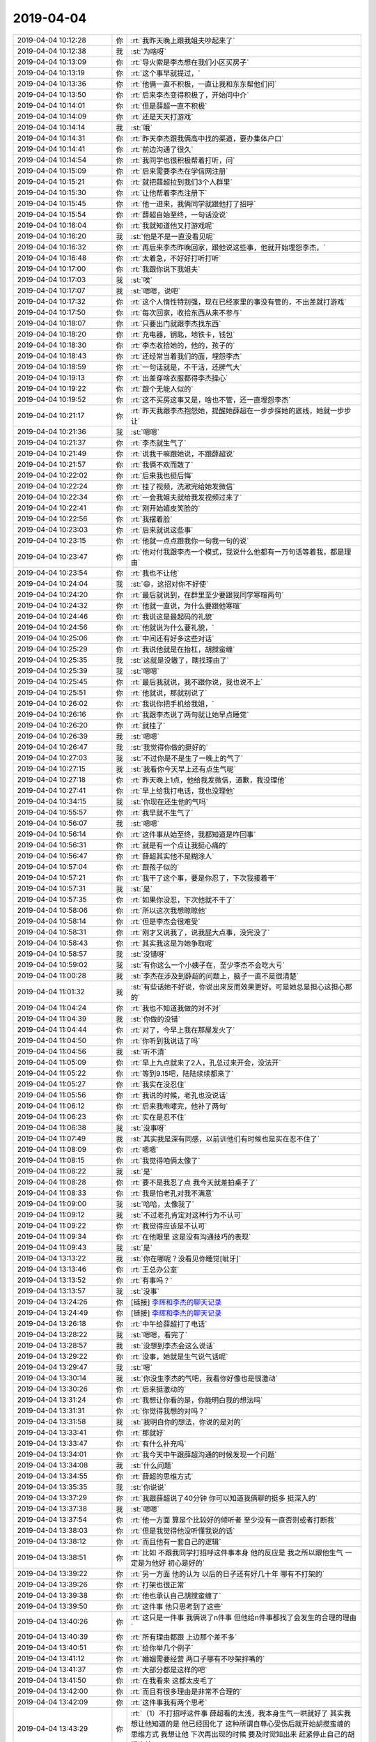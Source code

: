 2019-04-04
-------------

.. list-table::
   :widths: 25, 1, 60

   * - 2019-04-04 10:12:28
     - 你
     - :rt:`我昨天晚上跟我姐夫吵起来了`
   * - 2019-04-04 10:12:38
     - 我
     - :st:`为啥呀`
   * - 2019-04-04 10:13:09
     - 你
     - :rt:`导火索是李杰想在我们小区买房子`
   * - 2019-04-04 10:13:19
     - 你
     - :rt:`这个事早就提过，`
   * - 2019-04-04 10:13:36
     - 你
     - :rt:`他俩一直不积极，一直让我和东东帮他们问`
   * - 2019-04-04 10:13:50
     - 你
     - :rt:`后来李杰变得积极了，开始问中介`
   * - 2019-04-04 10:14:01
     - 你
     - :rt:`但是薛超一直不积极`
   * - 2019-04-04 10:14:09
     - 你
     - :rt:`还是天天打游戏`
   * - 2019-04-04 10:14:14
     - 我
     - :st:`哦`
   * - 2019-04-04 10:14:31
     - 你
     - :rt:`昨天李杰跟我俩高中找的渠道，要办集体户口`
   * - 2019-04-04 10:14:41
     - 你
     - :rt:`前边沟通了很久`
   * - 2019-04-04 10:14:54
     - 你
     - :rt:`我同学也很积极帮着打听，问`
   * - 2019-04-04 10:15:09
     - 你
     - :rt:`后来需要李杰在学信网注册`
   * - 2019-04-04 10:15:21
     - 你
     - :rt:`就把薛超拉到我们3个人群里`
   * - 2019-04-04 10:15:30
     - 你
     - :rt:`让他帮着李杰注册下`
   * - 2019-04-04 10:15:45
     - 你
     - :rt:`他一进来，我俩同学就跟他打了招呼`
   * - 2019-04-04 10:15:54
     - 你
     - :rt:`薛超自始至终，一句话没说`
   * - 2019-04-04 10:16:04
     - 你
     - :rt:`我就知道他又打游戏呢`
   * - 2019-04-04 10:16:20
     - 我
     - :st:`他是不是一直没看见呢`
   * - 2019-04-04 10:16:32
     - 你
     - :rt:`再后来李杰昨晚回家，跟他说这些事，他就开始埋怨李杰，`
   * - 2019-04-04 10:16:48
     - 你
     - :rt:`太着急，不好好打听打听`
   * - 2019-04-04 10:17:00
     - 你
     - :rt:`我跟你说下我姐夫`
   * - 2019-04-04 10:17:03
     - 我
     - :st:`唉`
   * - 2019-04-04 10:17:07
     - 我
     - :st:`嗯嗯，说吧`
   * - 2019-04-04 10:17:32
     - 你
     - :rt:`这个人惰性特别强，现在已经家里的事没有管的，不出差就打游戏`
   * - 2019-04-04 10:17:50
     - 你
     - :rt:`每次回家，收拾东西从来不参与`
   * - 2019-04-04 10:18:07
     - 你
     - :rt:`只要出门就跟李杰找东西`
   * - 2019-04-04 10:18:20
     - 你
     - :rt:`充电器，钥匙，地铁卡，钱包`
   * - 2019-04-04 10:18:30
     - 你
     - :rt:`李杰收拾她的，他的，孩子的`
   * - 2019-04-04 10:18:43
     - 你
     - :rt:`还经常当着我们的面，埋怨李杰`
   * - 2019-04-04 10:18:59
     - 你
     - :rt:`一句话就是，不干活，还脾气大`
   * - 2019-04-04 10:19:13
     - 你
     - :rt:`出差穿啥衣服都得李杰操心`
   * - 2019-04-04 10:19:22
     - 你
     - :rt:`跟个无能人似的`
   * - 2019-04-04 10:19:52
     - 你
     - :rt:`这不买房这事又是，啥也不管，还一直埋怨李杰`
   * - 2019-04-04 10:21:17
     - 你
     - :rt:`昨天我跟李杰抱怨她，提醒她薛超在一步步探她的底线，她就一步步让`
   * - 2019-04-04 10:21:36
     - 我
     - :st:`嗯嗯`
   * - 2019-04-04 10:21:37
     - 你
     - :rt:`李杰就生气了`
   * - 2019-04-04 10:21:49
     - 你
     - :rt:`说我干嘛跟她说，不跟薛超说`
   * - 2019-04-04 10:21:57
     - 你
     - :rt:`我俩不欢而散了`
   * - 2019-04-04 10:22:02
     - 你
     - :rt:`后来我也挺后悔`
   * - 2019-04-04 10:22:24
     - 你
     - :rt:`挂了视频，洗漱完给她发微信`
   * - 2019-04-04 10:22:34
     - 你
     - :rt:`一会我姐夫就给我发视频过来了`
   * - 2019-04-04 10:22:41
     - 你
     - :rt:`刚开始嬉皮笑脸的`
   * - 2019-04-04 10:22:56
     - 你
     - :rt:`我摆着脸`
   * - 2019-04-04 10:23:03
     - 你
     - :rt:`后来就说这些事`
   * - 2019-04-04 10:23:15
     - 你
     - :rt:`他就一点点跟我你一句我一句的说`
   * - 2019-04-04 10:23:47
     - 你
     - :rt:`他对付我跟李杰一个模式，我说什么他都有一万句话等着我，都是理由`
   * - 2019-04-04 10:23:54
     - 你
     - :rt:`我也不让他`
   * - 2019-04-04 10:24:04
     - 我
     - :st:`😄，这招对你不好使`
   * - 2019-04-04 10:24:20
     - 你
     - :rt:`最后就说到，在群里至少要跟我同学寒暄两句`
   * - 2019-04-04 10:24:32
     - 你
     - :rt:`他就一直说，为什么要跟他寒暄`
   * - 2019-04-04 10:24:46
     - 你
     - :rt:`我说这是最起码的礼貌`
   * - 2019-04-04 10:24:56
     - 你
     - :rt:`他就说为什么要礼貌，`
   * - 2019-04-04 10:25:06
     - 你
     - :rt:`中间还有好多这些对话`
   * - 2019-04-04 10:25:29
     - 你
     - :rt:`我说他就是在抬杠，胡搅蛮缠`
   * - 2019-04-04 10:25:35
     - 我
     - :st:`这就是没辙了，瞎找理由了`
   * - 2019-04-04 10:25:39
     - 我
     - :st:`嗯嗯`
   * - 2019-04-04 10:25:45
     - 你
     - :rt:`最后我就说，我不跟你说，我也说不上`
   * - 2019-04-04 10:25:51
     - 你
     - :rt:`他就说，那就别说了`
   * - 2019-04-04 10:26:02
     - 你
     - :rt:`我说你把手机给我姐，`
   * - 2019-04-04 10:26:16
     - 你
     - :rt:`我跟李杰说了两句就让她早点睡觉`
   * - 2019-04-04 10:26:20
     - 你
     - :rt:`就挂了`
   * - 2019-04-04 10:26:39
     - 我
     - :st:`嗯嗯`
   * - 2019-04-04 10:26:47
     - 我
     - :st:`我觉得你做的挺好的`
   * - 2019-04-04 10:27:03
     - 我
     - :st:`不过你是不是生了一晚上的气了`
   * - 2019-04-04 10:27:15
     - 我
     - :st:`我看你今天早上还有点生气呢`
   * - 2019-04-04 10:27:18
     - 你
     - :rt:`昨天晚上1点，他给我发微信，道歉，我没理他`
   * - 2019-04-04 10:27:41
     - 你
     - :rt:`早上给我打电话，我也没理他`
   * - 2019-04-04 10:34:15
     - 我
     - :st:`你现在还生他的气吗`
   * - 2019-04-04 10:55:57
     - 你
     - :rt:`我早就不生气了`
   * - 2019-04-04 10:56:07
     - 我
     - :st:`嗯嗯`
   * - 2019-04-04 10:56:14
     - 你
     - :rt:`这件事从始至终，我都知道是咋回事`
   * - 2019-04-04 10:56:31
     - 你
     - :rt:`就是有一个点让我挺心痛的`
   * - 2019-04-04 10:56:47
     - 你
     - :rt:`薛超其实他不是糊涂人`
   * - 2019-04-04 10:57:04
     - 你
     - :rt:`跟孩子似的`
   * - 2019-04-04 10:57:21
     - 你
     - :rt:`我干了这个事，要是你忍了，下次我接着干`
   * - 2019-04-04 10:57:31
     - 我
     - :st:`是`
   * - 2019-04-04 10:57:35
     - 你
     - :rt:`如果你没忍，下次他就不干了`
   * - 2019-04-04 10:58:06
     - 你
     - :rt:`所以这次我想晾晾他`
   * - 2019-04-04 10:58:14
     - 你
     - :rt:`但是李杰会很难受`
   * - 2019-04-04 10:58:31
     - 你
     - :rt:`刚才又说我了，说我屁大点事，没完没了`
   * - 2019-04-04 10:58:43
     - 你
     - :rt:`其实我这是为她争取呢`
   * - 2019-04-04 10:58:57
     - 我
     - :st:`没错呀`
   * - 2019-04-04 10:59:02
     - 我
     - :st:`有你这么一个小姨子在，至少李杰不会吃大亏`
   * - 2019-04-04 11:00:28
     - 我
     - :st:`李杰在涉及到薛超的问题上，脑子一直不是很清楚`
   * - 2019-04-04 11:01:32
     - 我
     - :st:`有些话她不好说，你说出来反而效果更好。可是她总是担心这担心那的`
   * - 2019-04-04 11:04:24
     - 你
     - :rt:`我也不知道我做的对不对`
   * - 2019-04-04 11:04:39
     - 我
     - :st:`你做的没错`
   * - 2019-04-04 11:04:44
     - 你
     - :rt:`对了，今早上我在那屋发火了`
   * - 2019-04-04 11:04:50
     - 你
     - :rt:`你听到我说话了吗`
   * - 2019-04-04 11:04:56
     - 我
     - :st:`听不清`
   * - 2019-04-04 11:05:09
     - 你
     - :rt:`早上九点就来了2人，孔总过来开会，没法开`
   * - 2019-04-04 11:05:22
     - 你
     - :rt:`等到9.15吧，陆陆续续都来了`
   * - 2019-04-04 11:05:27
     - 你
     - :rt:`我实在没忍住`
   * - 2019-04-04 11:05:56
     - 你
     - :rt:`我说的时候，老孔也没说话`
   * - 2019-04-04 11:06:12
     - 你
     - :rt:`后来我咆哮完，他补了两句`
   * - 2019-04-04 11:06:23
     - 你
     - :rt:`实在是忍不住`
   * - 2019-04-04 11:06:38
     - 我
     - :st:`没事呀`
   * - 2019-04-04 11:07:49
     - 我
     - :st:`其实我是深有同感，以前训他们有时候也是实在忍不住了`
   * - 2019-04-04 11:08:09
     - 你
     - :rt:`嗯嗯`
   * - 2019-04-04 11:08:15
     - 你
     - :rt:`我觉得咱俩太像了`
   * - 2019-04-04 11:08:22
     - 我
     - :st:`是`
   * - 2019-04-04 11:08:28
     - 你
     - :rt:`要不是我忍了点 我今天就差拍桌子了`
   * - 2019-04-04 11:08:33
     - 你
     - :rt:`我是怕老孔对我不满意`
   * - 2019-04-04 11:09:00
     - 我
     - :st:`哈哈，太像我了`
   * - 2019-04-04 11:09:12
     - 我
     - :st:`不过老孔肯定对这种行为不认可`
   * - 2019-04-04 11:09:22
     - 你
     - :rt:`我觉得应该是不认可`
   * - 2019-04-04 11:09:34
     - 你
     - :rt:`在他眼里 这是没有沟通技巧的表现`
   * - 2019-04-04 11:09:43
     - 我
     - :st:`是`
   * - 2019-04-04 13:13:22
     - 我
     - :st:`你在哪呢？没看见你睡觉[呲牙]`
   * - 2019-04-04 13:13:46
     - 你
     - :rt:`王总办公室`
   * - 2019-04-04 13:13:52
     - 你
     - :rt:`有事吗？`
   * - 2019-04-04 13:13:57
     - 我
     - :st:`没事`
   * - 2019-04-04 13:24:26
     - 你
     - [链接] `李辉和李杰的聊天记录 <https://support.weixin.qq.com/cgi-bin/mmsupport-bin/readtemplate?t=page/favorite_record__w_unsupport>`_
   * - 2019-04-04 13:24:49
     - 你
     - [链接] `李辉和李杰的聊天记录 <https://support.weixin.qq.com/cgi-bin/mmsupport-bin/readtemplate?t=page/favorite_record__w_unsupport>`_
   * - 2019-04-04 13:26:18
     - 你
     - :rt:`中午给薛超打了电话`
   * - 2019-04-04 13:28:22
     - 我
     - :st:`嗯嗯，看完了`
   * - 2019-04-04 13:28:57
     - 我
     - :st:`没想到李杰会这么说话`
   * - 2019-04-04 13:29:22
     - 你
     - :rt:`没事，她就是生气说气话呢`
   * - 2019-04-04 13:29:47
     - 我
     - :st:`嗯`
   * - 2019-04-04 13:30:14
     - 我
     - :st:`你没生李杰的气吧，我看你好像也是很激动`
   * - 2019-04-04 13:30:26
     - 你
     - :rt:`后来挺激动的`
   * - 2019-04-04 13:31:24
     - 你
     - :rt:`我想让你看的是，你能明白我的想法吗`
   * - 2019-04-04 13:31:31
     - 你
     - :rt:`你觉得我想的对吗？`
   * - 2019-04-04 13:31:58
     - 我
     - :st:`我明白你的想法，你说的是对的`
   * - 2019-04-04 13:33:41
     - 你
     - :rt:`那就好`
   * - 2019-04-04 13:33:47
     - 你
     - :rt:`有什么补充吗`
   * - 2019-04-04 13:34:01
     - 你
     - :rt:`我今天中午跟薛超沟通的时候发现一个问题`
   * - 2019-04-04 13:34:08
     - 我
     - :st:`什么问题`
   * - 2019-04-04 13:34:55
     - 你
     - :rt:`薛超的思维方式`
   * - 2019-04-04 13:35:35
     - 我
     - :st:`你说说`
   * - 2019-04-04 13:37:29
     - 你
     - :rt:`我跟薛超说了40分钟 你可以知道我俩聊的挺多 挺深入的`
   * - 2019-04-04 13:37:38
     - 我
     - :st:`嗯嗯`
   * - 2019-04-04 13:37:54
     - 你
     - :rt:`他一方面 算是个比较好的倾听者 至少没有一直否则或者打断我`
   * - 2019-04-04 13:38:03
     - 你
     - :rt:`但是我觉得他没听懂我说的话`
   * - 2019-04-04 13:38:12
     - 你
     - :rt:`而且他有一套自己的逻辑`
   * - 2019-04-04 13:38:51
     - 你
     - :rt:`比如 不跟我同学打招呼这件事本身 他的反应是 我之所以跟他生气 一定是为他好 初心是好的`
   * - 2019-04-04 13:39:22
     - 你
     - :rt:`另一方面 他的认为 以后的日子还有好几十年 哪有不打架的`
   * - 2019-04-04 13:39:26
     - 你
     - :rt:`打架也很正常`
   * - 2019-04-04 13:39:38
     - 你
     - :rt:`他也承认自己胡搅蛮缠了`
   * - 2019-04-04 13:39:50
     - 你
     - :rt:`这件事 他只思考到了这些`
   * - 2019-04-04 13:40:26
     - 你
     - :rt:`这只是一件事 我俩说了n件事 但他给n件事都找了会发生的合理的理由`
   * - 2019-04-04 13:40:39
     - 你
     - :rt:`所有理由都跟 上边那个差不多`
   * - 2019-04-04 13:40:51
     - 你
     - :rt:`给你举几个例子`
   * - 2019-04-04 13:41:12
     - 你
     - :rt:`婚姻需要经营 两口子哪有不吵架拌嘴的`
   * - 2019-04-04 13:41:37
     - 你
     - :rt:`大部分都是这样的吧`
   * - 2019-04-04 13:41:50
     - 你
     - :rt:`在我看来 这都太皮毛了`
   * - 2019-04-04 13:42:00
     - 你
     - :rt:`而且有很多理由是非常不合理的`
   * - 2019-04-04 13:42:09
     - 你
     - :rt:`这件事我有两个思考`
   * - 2019-04-04 13:43:29
     - 你
     - :rt:`（1）不打招呼这件事 薛超看的太浅，我本身生气一哄就好了 其实我想让他知道的是 他已经固化了 这种所谓自尊心受伤后就开始胡搅蛮缠的思维方式 我想让他 下次再出现的时候 要及时觉知出来 赶紧停止自己的胡搅蛮缠`
   * - 2019-04-04 13:43:54
     - 你
     - :rt:`我说说为什么要让他意识到这个问题`
   * - 2019-04-04 13:44:49
     - 你
     - :rt:`因为李杰是个非常怕冲突的人 薛超一胡搅蛮缠 李杰首先不能识别他在胡搅蛮缠 反倒认为他说得比较合理 为了不继续冲突 李杰就会认可他 希望尽快翻篇`
   * - 2019-04-04 13:45:35
     - 你
     - :rt:`这件事的严重性在于 薛超无理的行为 不但没有消灭 反倒让他取胜 又助长了他的无理`
   * - 2019-04-04 13:46:00
     - 我
     - :st:`你说的太对了`
   * - 2019-04-04 13:46:07
     - 你
     - :rt:`（2）`
   * - 2019-04-04 13:46:33
     - 你
     - :rt:`2是 薛超这种看似合理的理由 其实不但不合理 反倒阻止了他反思`
   * - 2019-04-04 13:46:39
     - 你
     - :rt:`这个很可怕`
   * - 2019-04-04 13:47:03
     - 你
     - :rt:`这样的结果是让他不断的在同一个坑里摔倒`
   * - 2019-04-04 13:47:16
     - 你
     - :rt:`你所谓的不二错的反面`
   * - 2019-04-04 13:47:34
     - 你
     - :rt:`一直范同样的错 只是换个场景`
   * - 2019-04-04 13:47:46
     - 你
     - :rt:`他现在已经病入膏肓了`
   * - 2019-04-04 13:47:59
     - 我
     - :st:`哈哈`
   * - 2019-04-04 13:48:02
     - 你
     - :rt:`不管我怎么说 最后来句 谁还每个拌嘴吵架啊`
   * - 2019-04-04 13:48:14
     - 你
     - :rt:`这一句 就把所有的都推翻了`
   * - 2019-04-04 13:48:25
     - 你
     - :rt:`再想想 他为什么这样`
   * - 2019-04-04 14:05:14
     - 你
     - :rt:`等会吧`
   * - 2019-04-04 14:05:28
     - 我
     - :st:`嗯嗯，你先忙`
   * - 2019-04-04 14:27:56
     - 你
     - :rt:`你说张学是不是脑残啊`
   * - 2019-04-04 14:28:18
     - 我
     - :st:`哈哈，他就是脑残呀`
   * - 2019-04-04 14:28:20
     - 你
     - :rt:`他说我们写的评审记录大小都一般大，这不傻叉吗？`
   * - 2019-04-04 14:28:40
     - 你
     - :rt:`评审记录一共那么点东西，怎么可能大小差别很大啊`
   * - 2019-04-04 14:28:49
     - 我
     - :st:`对呀`
   * - 2019-04-04 14:29:02
     - 你
     - :rt:`真晕`
   * - 2019-04-04 14:30:01
     - 我
     - :st:`反正不是他干活，净在那里瞎指挥`
   * - 2019-04-04 14:51:28
     - 你
     - .. raw:: html
       
          <video controls="controls"><source src="_static/mp3/320848.mp4" type="video/mp4" />不能播放视频</video>
   * - 2019-04-04 14:51:50
     - 你
     - :rt:`你看下我这个机器，为啥一选中就 Carl c`
   * - 2019-04-04 14:51:56
     - 你
     - :rt:`Ctrl`
   * - 2019-04-04 14:52:36
     - 我
     - :st:`我去你那看看吧`
   * - 2019-04-04 14:52:54
     - 你
     - :rt:`好`
   * - 2019-04-04 15:57:00
     - 我
     - :st:`我今天回家，4.30下班[呲牙]`